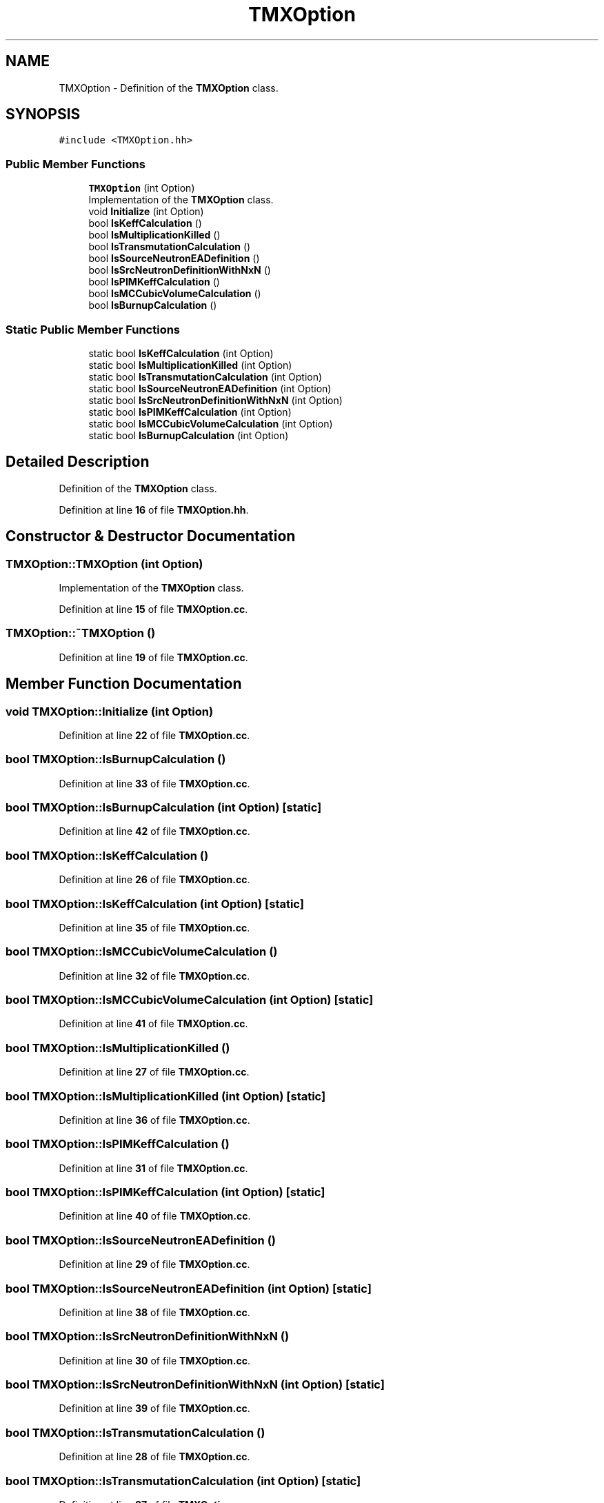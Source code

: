 .TH "TMXOption" 3 "Fri Oct 15 2021" "Version Version 1.0" "Transmutex Documentation" \" -*- nroff -*-
.ad l
.nh
.SH NAME
TMXOption \- Definition of the \fBTMXOption\fP class\&.  

.SH SYNOPSIS
.br
.PP
.PP
\fC#include <TMXOption\&.hh>\fP
.SS "Public Member Functions"

.in +1c
.ti -1c
.RI "\fBTMXOption\fP (int Option)"
.br
.RI "Implementation of the \fBTMXOption\fP class\&. "
.ti -1c
.RI "void \fBInitialize\fP (int Option)"
.br
.ti -1c
.RI "bool \fBIsKeffCalculation\fP ()"
.br
.ti -1c
.RI "bool \fBIsMultiplicationKilled\fP ()"
.br
.ti -1c
.RI "bool \fBIsTransmutationCalculation\fP ()"
.br
.ti -1c
.RI "bool \fBIsSourceNeutronEADefinition\fP ()"
.br
.ti -1c
.RI "bool \fBIsSrcNeutronDefinitionWithNxN\fP ()"
.br
.ti -1c
.RI "bool \fBIsPIMKeffCalculation\fP ()"
.br
.ti -1c
.RI "bool \fBIsMCCubicVolumeCalculation\fP ()"
.br
.ti -1c
.RI "bool \fBIsBurnupCalculation\fP ()"
.br
.in -1c
.SS "Static Public Member Functions"

.in +1c
.ti -1c
.RI "static bool \fBIsKeffCalculation\fP (int Option)"
.br
.ti -1c
.RI "static bool \fBIsMultiplicationKilled\fP (int Option)"
.br
.ti -1c
.RI "static bool \fBIsTransmutationCalculation\fP (int Option)"
.br
.ti -1c
.RI "static bool \fBIsSourceNeutronEADefinition\fP (int Option)"
.br
.ti -1c
.RI "static bool \fBIsSrcNeutronDefinitionWithNxN\fP (int Option)"
.br
.ti -1c
.RI "static bool \fBIsPIMKeffCalculation\fP (int Option)"
.br
.ti -1c
.RI "static bool \fBIsMCCubicVolumeCalculation\fP (int Option)"
.br
.ti -1c
.RI "static bool \fBIsBurnupCalculation\fP (int Option)"
.br
.in -1c
.SH "Detailed Description"
.PP 
Definition of the \fBTMXOption\fP class\&. 
.PP
Definition at line \fB16\fP of file \fBTMXOption\&.hh\fP\&.
.SH "Constructor & Destructor Documentation"
.PP 
.SS "TMXOption::TMXOption (int Option)"

.PP
Implementation of the \fBTMXOption\fP class\&. 
.PP
Definition at line \fB15\fP of file \fBTMXOption\&.cc\fP\&.
.SS "TMXOption::~TMXOption ()"

.PP
Definition at line \fB19\fP of file \fBTMXOption\&.cc\fP\&.
.SH "Member Function Documentation"
.PP 
.SS "void TMXOption::Initialize (int Option)"

.PP
Definition at line \fB22\fP of file \fBTMXOption\&.cc\fP\&.
.SS "bool TMXOption::IsBurnupCalculation ()"

.PP
Definition at line \fB33\fP of file \fBTMXOption\&.cc\fP\&.
.SS "bool TMXOption::IsBurnupCalculation (int Option)\fC [static]\fP"

.PP
Definition at line \fB42\fP of file \fBTMXOption\&.cc\fP\&.
.SS "bool TMXOption::IsKeffCalculation ()"

.PP
Definition at line \fB26\fP of file \fBTMXOption\&.cc\fP\&.
.SS "bool TMXOption::IsKeffCalculation (int Option)\fC [static]\fP"

.PP
Definition at line \fB35\fP of file \fBTMXOption\&.cc\fP\&.
.SS "bool TMXOption::IsMCCubicVolumeCalculation ()"

.PP
Definition at line \fB32\fP of file \fBTMXOption\&.cc\fP\&.
.SS "bool TMXOption::IsMCCubicVolumeCalculation (int Option)\fC [static]\fP"

.PP
Definition at line \fB41\fP of file \fBTMXOption\&.cc\fP\&.
.SS "bool TMXOption::IsMultiplicationKilled ()"

.PP
Definition at line \fB27\fP of file \fBTMXOption\&.cc\fP\&.
.SS "bool TMXOption::IsMultiplicationKilled (int Option)\fC [static]\fP"

.PP
Definition at line \fB36\fP of file \fBTMXOption\&.cc\fP\&.
.SS "bool TMXOption::IsPIMKeffCalculation ()"

.PP
Definition at line \fB31\fP of file \fBTMXOption\&.cc\fP\&.
.SS "bool TMXOption::IsPIMKeffCalculation (int Option)\fC [static]\fP"

.PP
Definition at line \fB40\fP of file \fBTMXOption\&.cc\fP\&.
.SS "bool TMXOption::IsSourceNeutronEADefinition ()"

.PP
Definition at line \fB29\fP of file \fBTMXOption\&.cc\fP\&.
.SS "bool TMXOption::IsSourceNeutronEADefinition (int Option)\fC [static]\fP"

.PP
Definition at line \fB38\fP of file \fBTMXOption\&.cc\fP\&.
.SS "bool TMXOption::IsSrcNeutronDefinitionWithNxN ()"

.PP
Definition at line \fB30\fP of file \fBTMXOption\&.cc\fP\&.
.SS "bool TMXOption::IsSrcNeutronDefinitionWithNxN (int Option)\fC [static]\fP"

.PP
Definition at line \fB39\fP of file \fBTMXOption\&.cc\fP\&.
.SS "bool TMXOption::IsTransmutationCalculation ()"

.PP
Definition at line \fB28\fP of file \fBTMXOption\&.cc\fP\&.
.SS "bool TMXOption::IsTransmutationCalculation (int Option)\fC [static]\fP"

.PP
Definition at line \fB37\fP of file \fBTMXOption\&.cc\fP\&.

.SH "Author"
.PP 
Generated automatically by Doxygen for Transmutex Documentation from the source code\&.
